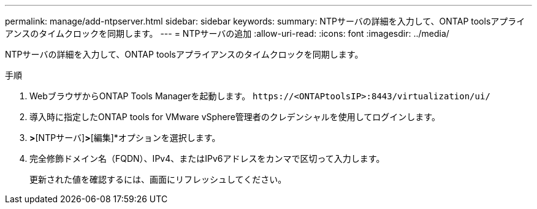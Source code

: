 ---
permalink: manage/add-ntpserver.html 
sidebar: sidebar 
keywords:  
summary: NTPサーバの詳細を入力して、ONTAP toolsアプライアンスのタイムクロックを同期します。 
---
= NTPサーバの追加
:allow-uri-read: 
:icons: font
:imagesdir: ../media/


[role="lead"]
NTPサーバの詳細を入力して、ONTAP toolsアプライアンスのタイムクロックを同期します。

.手順
. WebブラウザからONTAP Tools Managerを起動します。 `\https://<ONTAPtoolsIP>:8443/virtualization/ui/`
. 導入時に指定したONTAP tools for VMware vSphere管理者のクレデンシャルを使用してログインします。
. [設定]*>*[NTPサーバ]*>*[編集]*オプションを選択します。
. 完全修飾ドメイン名（FQDN）、IPv4、またはIPv6アドレスをカンマで区切って入力します。
+
更新された値を確認するには、画面にリフレッシュしてください。


